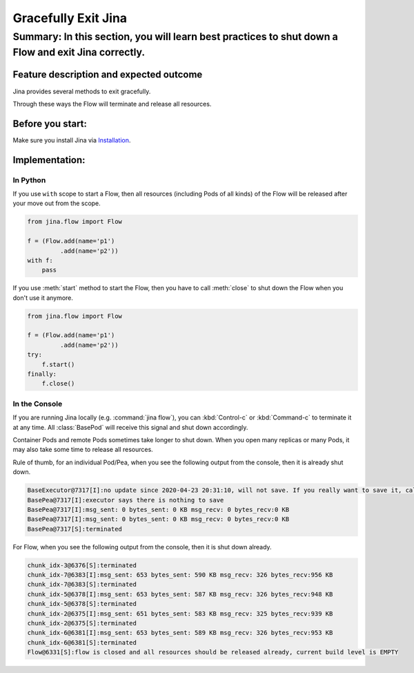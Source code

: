====================
Gracefully Exit Jina
====================
---------------------------------------------------------------------------------
Summary: In this section, you will learn best practices to shut down a Flow and exit Jina correctly.
---------------------------------------------------------------------------------

Feature description and expected outcome
----------------------------------------
Jina provides several methods to exit gracefully.

Through these ways the Flow will terminate and release all resources.

Before you start:
-----------------
Make sure you install Jina via `Installation <https://docs.jina.ai/chapters/install/os/index.html>`_.

Implementation:
---------------

In Python
^^^^^^^^^

If you use ``with`` scope to start a Flow, then all resources (including Pods of all kinds) of the Flow will be released after your move out from the scope.

.. highlight:: python
.. code:: python

    from jina.flow import Flow

    f = (Flow.add(name='p1')
             .add(name='p2'))
    with f:
        pass

If you use :meth:`start` method to start the Flow, then you have to call :meth:`close` to shut down the Flow when you don't use it anymore.

.. highlight:: python
.. code:: python

    from jina.flow import Flow

    f = (Flow.add(name='p1')
             .add(name='p2'))
    try:
        f.start()
    finally:
        f.close()




In the Console
^^^^^^^^^^^^^^

If you are running Jina locally (e.g. :command:`jina flow`), you can :kbd:`Control-c` or :kbd:`Command-c` to terminate it at any time. All :class:`BasePod` will receive this signal and shut down accordingly.

Container Pods and remote Pods sometimes take longer to shut down. When you open many replicas or many Pods, it may also take some time to release all resources.


Rule of thumb, for an individual Pod/Pea, when you see the following output from the console, then it is already shut down.

.. highlight:: bash
.. code-block:: bash

    BaseExecutor@7317[I]:no update since 2020-04-23 20:31:10, will not save. If you really want to save it, call "touch()" before "save()" to force saving
    BasePea@7317[I]:executor says there is nothing to save
    BasePea@7317[I]:msg_sent: 0 bytes_sent: 0 KB msg_recv: 0 bytes_recv:0 KB
    BasePea@7317[I]:msg_sent: 0 bytes_sent: 0 KB msg_recv: 0 bytes_recv:0 KB
    BasePea@7317[S]:terminated


For Flow, when you see the following output from the console, then it is shut down already.

.. highlight:: bash
.. code-block:: bash

    chunk_idx-3@6376[S]:terminated
    chunk_idx-7@6383[I]:msg_sent: 653 bytes_sent: 590 KB msg_recv: 326 bytes_recv:956 KB
    chunk_idx-7@6383[S]:terminated
    chunk_idx-5@6378[I]:msg_sent: 653 bytes_sent: 587 KB msg_recv: 326 bytes_recv:948 KB
    chunk_idx-5@6378[S]:terminated
    chunk_idx-2@6375[I]:msg_sent: 651 bytes_sent: 583 KB msg_recv: 325 bytes_recv:939 KB
    chunk_idx-2@6375[S]:terminated
    chunk_idx-6@6381[I]:msg_sent: 653 bytes_sent: 589 KB msg_recv: 326 bytes_recv:953 KB
    chunk_idx-6@6381[S]:terminated
    Flow@6331[S]:flow is closed and all resources should be released already, current build level is EMPTY
